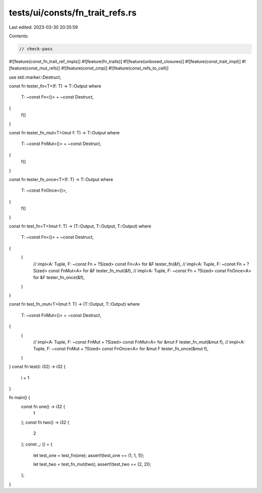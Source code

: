 tests/ui/consts/fn_trait_refs.rs
================================

Last edited: 2023-03-30 20:35:59

Contents:

.. code-block:: rs

    // check-pass

#![feature(const_fn_trait_ref_impls)]
#![feature(fn_traits)]
#![feature(unboxed_closures)]
#![feature(const_trait_impl)]
#![feature(const_mut_refs)]
#![feature(const_cmp)]
#![feature(const_refs_to_cell)]

use std::marker::Destruct;

const fn tester_fn<T>(f: T) -> T::Output
where
    T: ~const Fn<()> + ~const Destruct,
{
    f()
}

const fn tester_fn_mut<T>(mut f: T) -> T::Output
where
    T: ~const FnMut<()> + ~const Destruct,
{
    f()
}

const fn tester_fn_once<T>(f: T) -> T::Output
where
    T: ~const FnOnce<()>,
{
    f()
}

const fn test_fn<T>(mut f: T) -> (T::Output, T::Output, T::Output)
where
    T: ~const Fn<()> + ~const Destruct,
{
    (
        // impl<A: Tuple, F: ~const Fn + ?Sized> const Fn<A> for &F
        tester_fn(&f),
        // impl<A: Tuple, F: ~const Fn + ?Sized> const FnMut<A> for &F
        tester_fn_mut(&f),
        // impl<A: Tuple, F: ~const Fn + ?Sized> const FnOnce<A> for &F
        tester_fn_once(&f),
    )
}

const fn test_fn_mut<T>(mut f: T) -> (T::Output, T::Output)
where
    T: ~const FnMut<()> + ~const Destruct,
{
    (
        // impl<A: Tuple, F: ~const FnMut + ?Sized> const FnMut<A> for &mut F
        tester_fn_mut(&mut f),
        // impl<A: Tuple, F: ~const FnMut + ?Sized> const FnOnce<A> for &mut F
        tester_fn_once(&mut f),
    )
}
const fn test(i: i32) -> i32 {
    i + 1
}

fn main() {
    const fn one() -> i32 {
        1
    };
    const fn two() -> i32 {
        2
    };
    const _: () = {
        let test_one = test_fn(one);
        assert!(test_one == (1, 1, 1));

        let test_two = test_fn_mut(two);
        assert!(test_two == (2, 2));
    };
}


